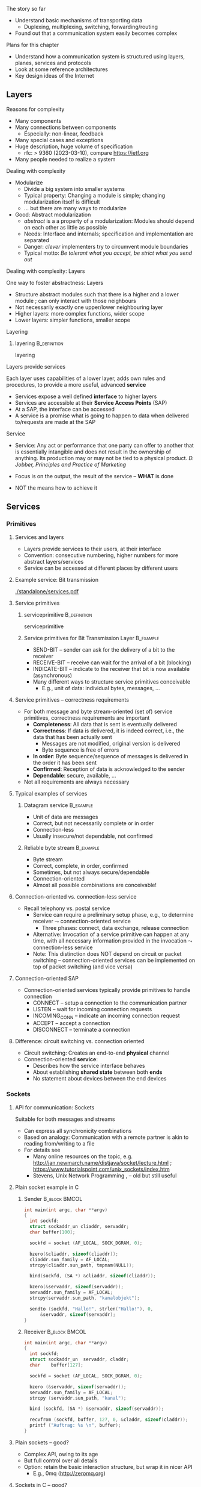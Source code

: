 \label{ch:arch}

\begin{frame}[title={bg=Hauptgebaeude_Tag}]
 \maketitle 
\end{frame}



**** The story so far  


- Understand basic mechanisms of transporting data
  - Duplexing, multiplexing, switching, forwarding/routing 
- Found out that a communication system easily becomes complex 

**** Plans for this chapter 


- Understand how a communication system is structured using layers,
  planes, 
  services and protocols
- Look at some reference architectures 
- Key design ideas of the Internet 


** Layers


**** Reasons for complexity 

- Many components 
- Many connections between components 
  - Especially: non-linear, feedback 
- Many special cases and exceptions 
- Huge description, huge volume of specification 
  - \gls{rfc}: > 9360  (2023-03-10), compare https://ietf.org 
- Many people needed to realize a system 


**** Dealing with complexity 

- Modularize 
  - Divide a big system into smaller systems 
  - Typical property: Changing a module is simple; changing
    modularization itself is difficult 
  - \dots but there are many ways to modularize 

- Good: Abstract modularization 
  - /abstract/ is a a property of a modularization: Modules should depend on each other as little as possible 
  - Needs: Interface and internals; specification and implementation are separated
  - Danger: /clever/ implementers try to circumvent module boundaries 
  - Typical motto: /Be tolerant what you accept, be strict what you send out/

**** Dealing with complexity: Layers 

One way to foster abstractness: Layers
- Structure abstract modules such that there is a higher and a lower
  module ; can only interact with those neighbours 
- Not necessarily exactly one upper/lower neighbouring layer 
- Higher layers: more complex functions, wider scope 
- Lower layers: simpler functions, smaller scope 

**** Layering 

***** \Gls{layering}                                           :B_definition:
      :PROPERTIES:
      :BEAMER_env: definition
      :END:

      \Glsdesc{layering}



**** Layers provide services 
Each layer uses capabilities of a lower layer, adds own rules and procedures, to provide a more useful, advanced *service*
- Services expose a well defined *interface* to higher layers
- Services are accessible at their *Service Access Points* (SAP)
- At a SAP, the interface can be accessed
- A service is a promise what is going to happen to data when
  delivered to/requests are made at the SAP

**** Service
- Service: Any act or performance that one party can offer to another
  that is essentially intangible and does not result in the ownership
  of anything. Its production may or may not be tied to a physical
  product. /D. Jobber, Principles and Practice of Marketing/

- Focus is on the output, the result of the service – *WHAT* is done 
- NOT the means how to achieve it


** Services

*** Primitives 

**** Services and layers
- Layers provide services to their users, at their interface
- Convention: consecutive numbering, higher numbers for more abstract layers/services
- Service can be accessed at different places by different users

**** Example service: Bit transmission 


#+caption: Layer 1 offers to transmit bits, translate bits into different voltage levels, uses a phyiscal medium to propage that signal 
#+attr_latex: :width 0.95\textwidth :height 0.6\textheight :options keepaspectratio
#+NAME: fig:arch:l0l1
[[./standalone/services.pdf]]



**** Service primitives

***** \Gls{serviceprimitive}                                   :B_definition:
      :PROPERTIES:
      :BEAMER_env: definition
      :END:

      \Glsdesc{serviceprimitive}


***** Service primitives for Bit Transmission Layer               :B_example:
      :PROPERTIES:
      :BEAMER_env: example
      :END:
  - SEND-BIT – sender can ask for the delivery of a bit to the receiver
  - RECEIVE-BIT – receive can wait for the arrival of a bit (blocking)
  - INDICATE-BIT – indicate to the receiver that bit is now available (asynchronous)
- Many different ways to structure service primitives conceivable
  - E.g., unit of data: individual bytes, messages, \dots 

**** Service primitives – correctness requirements
- For both message and byte stream-oriented (set of) service primitives, correctness requirements are important
  - *Completeness*: All data that is sent is eventually delivered
  - *Correctness*: If data is delivered, it is indeed correct, i.e., the data that has been actually sent
    - Messages are not modified, original version is delivered
    - Byte sequence is free of errors
  - *In order*: Byte sequence/sequence of messages is delivered in the order it has been sent
  - *Confirmed*: Reception of data is acknowledged to the sender
  - *Dependable*: secure, available, … 
- Not all requirements are always necessary

**** Typical examples of services

***** Datagram service                                            :B_example:
      :PROPERTIES:
      :BEAMER_env: example
      :END:
- Unit of data are messages
- Correct, but not necessarily complete or in order
- Connection-less
- Usually insecure/not dependable, not confirmed

***** Reliable byte stream                                        :B_example:
      :PROPERTIES:
      :BEAMER_env: example
      :END:
- Byte stream
- Correct, complete, in order, confirmed
- Sometimes, but not always secure/dependable
- Connection-oriented
- Almost all possible combinations are conceivable!

**** Connection-oriented vs. connection-less service
- Recall telephony vs. postal service
  - Service can require a preliminary setup phase, e.g., to determine
    receiver  $\leadsto$  connection-oriented service
    - Three phases: connect, data exchange, release connection
  - Alternative: Invocation of a service primitive can happen at any time, with all necessary information provided in the invocation $\leadsto$ connection-less service
  - Note: This distinction does NOT depend on circuit or packet
    switching –  connection-oriented services can be implemented on
    top of packet switching (and vice versa)

**** Connection-oriented SAP 
- Connection-oriented services typically provide primitives to handle connection
  - CONNECT – setup a connection to the communication partner
  - LISTEN – wait for incoming connection requests
  - INCOMING_CONN – indicate an incoming connection request
  - ACCEPT – accept a connection
  - DISCONNECT – terminate a connection

**** Difference: circuit switching vs. connection oriented 

- Circuit switching: Creates an end-to-end *physical* channel
- Connection-oriented *service*:
  - Describes how the service interface behaves
  - About establishing *shared state* between both *ends*
  - No statement about devices between the end devices 

*** Sockets 

**** API for communication: Sockets 
     

 Suitable for both messages and streams 
 - Can express all synchronicity combinations
 - Based on analogy: Communication with a remote partner is akin to reading from/writing to a file 
 - For details see 
   - Many online resources on the topic,
     e.g. http://jan.newmarch.name/distjava/socket/lecture.html ;
     \url{https://www.tutorialspoint.com/unix_sockets/index.htm} 
   - Stevens, Unix Network Programming
     \cite{Stevens:UnixNetworkProgramming}, \cite{9780131411555} -- old but still useful


**** Plain socket example in C 

\tiny
*****  Sender                                                 :B_block:BMCOL:
      :PROPERTIES:
      :BEAMER_col: 0.5
      :BEAMER_env: block
      :BEAMER_opt: [t]
      :END:



#+BEGIN_SRC c
   int main(int argc, char **argv)
   {
     int sockfd;
     struct sockaddr_un cliaddr, servaddr;
     char buffer[100];

     sockfd = socket (AF_LOCAL, SOCK_DGRAM, 0);

     bzero(&cliaddr, sizeof(cliaddr));	
     cliaddr.sun_family = AF_LOCAL;
     strcpy(cliaddr.sun_path, tmpnam(NULL));

     bind(sockfd, (SA *) &cliaddr, sizeof(cliaddr));
   
     bzero(&servaddr, sizeof(servaddr));	
     servaddr.sun_family = AF_LOCAL;
     strcpy(servaddr.sun_path, "kanalobjekt");

     sendto (sockfd, "Hallo!", strlen("Hallo!"), 0, 
	     &servaddr, sizeof(servaddr);
   }
#+END_SRC


*****  Receiver                                               :B_block:BMCOL:
      :PROPERTIES:
      :BEAMER_col: 0.5
      :BEAMER_env: block
      :BEAMER_opt: [t]
      :END:


#+BEGIN_SRC c
  int main(int argc, char **argv)
  {
    int	sockfd;
    struct sockaddr_un	servaddr, claddr;
    char	buffer[127];

    sockfd = socket (AF_LOCAL, SOCK_DGRAM, 0);

    bzero (&servaddr, sizeof(servaddr));
    servaddr.sun_family = AF_LOCAL;
    strcpy (servaddr.sun_path, "kanal");

    bind (sockfd, (SA *) &servaddr, sizeof(servaddr));

    recvfrom (sockfd, buffer, 127, 0, &claddr, sizeof(claddr));
    printf ("Auftrag: %s \n", buffer); 
  }

#+END_SRC




**** Plain sockets -- good? 

- Complex API, owing to its age 
- But full control over all details 
- Option: retain the basic interaction structure, but wrap it in nicer
  API
  - E.g., 0mq (http://zeromq.org)




**** Sockets in C -- good? 

- Even with 0mq (or similar), sockets stay cumbersome 
  - Advantage: Full, detailed control
  - E.g., ~select()~ call -- see homework 
- Alternatives?
  - Change programming language? Wrap sockets in an object-oriented
    concept?
  - Change paradigm? Raise abstraction level? 






** Protocols
**** Layers are distributed
- Previous example: ``Bit sequence layer'' has to be present at both
  transmitter (bit $\leftrightarrow$ electrical voltage) and at
  receiver (electrical  $\leftrightarrow$ bit)  
- *Exception*: Physical medium always needs to stretch across node
  - Else: no signal propagating from sender to receiver 


#+caption: Layer 1 distributed over two nodes, with entity present at either node; layer 0 stetching across both nodes
#+attr_latex: :width 0.95\textwidth :height 0.6\textheight :options keepaspectratio,page=2
#+NAME: fig:arch:layer0:layer1
[[./standalone/services.pdf]]

**** Peer entities 

Collaborating entities in distributed layers: *peer entities*
- Just *peers* for short 
- Use the service of the underlying layer to exchange data with peer
 
**** Distributed layers need to follow rules: protocols 
- Peers of layer 1 implementation have to follow the same set of rules – protocols 
- Example:  sender represented a ``1'' by ``voltage there''; receiver by
  ``no voltage'' 

Recall from previous chapter: 

***** \Gls{protocol}                                           :B_definition:
      :PROPERTIES:
      :BEAMER_env: definition
      :END:

\Glsdesc{protocol}



**** Protocol implements service 

- Protocol is implementation of service 
- Not visible to service user! 
- Gives rise to layered systems: services implemented by protocols,
  which use lower-layer services 

#+caption: Service implemented by a protocol, using a simpler service 
#+attr_latex: :width 0.95\textwidth :height 0.6\textheight :options keepaspectratio,page=\getpagerefnumber{page:arch:saps_layers}
#+NAME: fig:arch:protocol_uses_service
[[./standalone/services.pdf]]


**** Using a service means exchanging messages 

Typical case: ``uses'' happens by sending/receiving messages over a
service 


#+caption: Protocol uses a service by sending/receiving messages across it 
#+attr_latex: :width 0.95\textwidth :height 0.6\textheight :options keepaspectratio,page=\getpagerefnumber{page:arch:layers:send_receive}
#+NAME: fig:arch:layers:send_receive
[[./standalone/services.pdf]]



**** Protocol specification

- One popular method: (Extended) Finite State Machine (FSM)
- A protocol instance/protocol engine at each entity
- Protocol instance (usually) has several states
- E.g., for a protocol implementing a connection oriented service:
  IDLE, CONNECTED, RELEASING-CONNECTION


**** Protocols and FSM 

\vskip-2.5em

*****                     
      :PROPERTIES:
      :BEAMER_env: block
      :BEAMER_col: 0.48
      :END:


- State changes triggered by *events*
  - Event type 1: Message arrivals from lower layer
  - Event type 2: Service invoked from higher layer 
  - Event type 3: Real time / timer events
- State change can have *conditions*
  - Condition has to be true to allow transition, even if event occurs
- State changes can have *actions* 
  - Executed during state transition 
  - Examples: Send message, set timer, delete timer

*****                    
      :PROPERTIES:
      :BEAMER_env: block
      :BEAMER_col: 0.48
      :END:   



#+caption: Finite state machine specification 
#+attr_latex: :width 0.95\textwidth :height 0.6\textheight :options keepaspectratio,page=\getpagerefnumber{page:arch:protocols:fsm}
#+NAME: fig:arch:protocols:fsm
[[./standalone/protocols.pdf]]


*****                               :B_ignoreheading:
      :PROPERTIES:
      :BEAMER_env: ignoreheading
      :END:




**** Protocols and FSMs
\vskip-2.5em

*****                     
      :PROPERTIES:
      :BEAMER_env: block
      :BEAMER_col: 0.48
      :END:



- Finite state machines implement actual behavioral rules of a protocol
- Have to communicate with their remote peer 
  - Cannot do so directly, have to use service of the underlying communication layer
  - Via service primitives, which can also provide arriving data to the protocol 
  - E.g., indications from lower layer are events to higher layer protocol engine


*****                    
      :PROPERTIES:
      :BEAMER_env: block
      :BEAMER_col: 0.48
      :END:   


#+caption: A protocol ususally needs at least two FSMs (one per peer) to implement a service
#+attr_latex: :width 0.95\textwidth :height 0.6\textheight :options keepaspectratio,page=\getpagerefnumber{page:arch:protocols:two_fsms}
#+NAME: fig:arch:protocols:two_fsms
[[./standalone/protocols.pdf]]



*****                               :B_ignoreheading:
      :PROPERTIES:
      :BEAMER_env: ignoreheading
      :END:





**** Protocols and meta data 
\vskip-2.5em

*****                     
      :PROPERTIES:
      :BEAMER_env: block
      :BEAMER_col: 0.48
      :END:

- When using lower-layer services to communicate with the remote peer, meta data is usually included in those messages
- Typical example
  - Protocol receives data from higher layer
  - Adds own administrative data
  - Passes the extended message down to the lower layer
  - Receiver will receive original message plus administrative data
- *Encapsulating* a message with meta data 
  - as *Header* or *trailer* 



*****                    
      :PROPERTIES:
      :BEAMER_env: block
      :BEAMER_col: 0.48
      :END:   

#+caption: Adding meta data to a message as it travels between layers
#+attr_latex: :width 0.95\textwidth :height 0.6\textheight :options keepaspectratio,page=\getpagerefnumber{page:arch:one_header}
#+NAME: fig:arch:one_header
[[./standalone/protocols.pdf]]



*****                               :B_ignoreheading:
      :PROPERTIES:
      :BEAMER_env: ignoreheading
      :END:


**** Terminology 

***** \Gls{encapsulating}                                       :B_definition:
      :PROPERTIES:
      :BEAMER_env: definition
      :END:

\Glsdesc{encapsulating}

***** \Gls{payload}                                            :B_definition:
      :PROPERTIES:
      :BEAMER_env: definition
      :END:

\Glsdesc{payload}


***** \Gls{header}                                             :B_definition:
      :PROPERTIES:
      :BEAMER_env: definition
      :END:


\Glsdesc{header}
***** \Gls{trailer}                                            :B_definition:
      :PROPERTIES:
      :BEAMER_env: definition
      :END:

\Glsdesc{trailer}

**** Protocol stacks
- Typically, there are several layers and thus several protocols in a real system
- Layers/protocols are arranged as a (protocol) stack
- One atop the other, only using services from directly beneath
- This is called *strict layering* 



**** Traversing a protocol stack 
- Downwards: Add headers 
- Upwards: Remove headers 


#+caption: Adding meta data to a message as it travels down and up a protocol stack 
#+attr_latex: :width 0.95\textwidth :height 0.5\textheight :options keepaspectratio,page=\getpagerefnumber{page:arch:headers}
#+NAME: fig:arch:headers
[[./standalone/protocols.pdf]]




**** Protocol vs. service 
- Service: WHAT happens
- Protocol: HOW does it happen

** Reference models

**** How to structure functions/layers in real systems? 
- Many functions have to be realized
- How to actually group them so as to obtain a real, working communication system?
  - Layering structure, interfaces between them, and according protocols define the *communication architecture*
- Two main reference models exist
  - *ISO/OSI* reference model  (International Standards Organization Open Systems Interconnection)
  - *TCP/IP* reference model (by IETF – Internet Engineering Taskforce)
  - Reference model = architecture – concrete protocols (roughly)


*** ISO/OSI 

**** ISO/OSI reference model
- Basic design principles
  - One layer per abstraction
  - Each layer has a well-defined function
  - Choose layer boundaries such that information flow across the boundary is minimized (minimize inter-layer interaction)
  - Enough layers to keep separate things separate, few enough to keep architecture manageable
- Result: 7-layer model
  - Not strictly speaking an architecture, because protocol details are not specified
  - Only general duties of each layer are defined

**** ISO/OSI 7-layer reference model (two entities)

#+caption: The seven layers of the ISO/OSI reference models, shown for two entities
#+attr_latex: :width 0.95\textwidth :height 0.6\textheight :options keepaspectratio,page=\getpagerefnumber{page:basics:reference:iso:twonodes}
#+NAME: fig:arch:seven_layers
[[./standalone/referencemodels.pdf]]



**** ISO/OSI 7-layer reference model (intermediate nodes)

#+caption: The seven layers of the ISO/OSI reference models, shown for four entities (dotted vertical lines show device boundaries)
#+attr_latex: :width 0.95\textwidth :height 0.6\textheight :options keepaspectratio,page=\getpagerefnumber{page:basics:reference:iso:fournodes}
#+NAME: fig:arch:seven_layers:fournodes
[[./standalone/referencemodels.pdf]]


**** ISO/OSI 7-layer reference model (horizontal communication)

#+caption: The seven layers of the ISO/OSI reference models, showing horizontal communication within layers 
#+attr_latex: :width 0.95\textwidth :height 0.6\textheight :options keepaspectratio,page=\getpagerefnumber{page:basics:reference:iso:logical}
#+NAME: fig:arch:seven_layers:logical
[[./standalone/referencemodels.pdf]]

**** ISO/OSI 7-layer reference model (logical separation)

#+caption: The seven layers of the ISO/OSI reference models, shown with logical separation 
#+attr_latex: :width 0.95\textwidth :height 0.6\textheight :options keepaspectratio,page=\getpagerefnumber{page:basics:reference:iso:groups}
#+NAME: fig:arch:seven_layers:groups
[[./standalone/referencemodels.pdf]]


**** 7 layers in brief
- Physical layer: Transmit raw *bits* over a physical medium
- Data Link layer: Provide a (more or less) error-free transmission
  service for *data frames* over a possibly shared medium
- Network layer: Solve the forwarding and routing problem for a
  network, works on *packets* 
- Transport layer: Provide (possibly reliable, in order) end-to-end communication, overload protection, fragmentation
- Session layer: Group communication into sessions which can be synchronized, checkpointed, \dots
- Presentation layer: Ensure that syntax and semantic of data is uniform between all types of terminals
- Application layer: Actual application, e.g., protocols to transport Web pages


**** 7 layers - function vs. scope? 

- In a *very* abstract sense, all layers to do the same thing:
  Transport data between their peers
- But enrich some aspects:
  - *Functionality*: what kind of data, functions like multicast, ... 
  - *Assurances*: reliable or not
  - *Scope*: At each layer, all peers can communicate directly with
    each other
    - But on top of the network layer, all peers = all devices 

**** ISO/OSI reference model – Critique 
- The reference model as such, in its structuring of functions into layers, is very influential until today
- Actual protocols developed for it are irrelevant in practice
- ISO failed in gaining actual market acceptance for its model
  - Bad timing – competing approaches already in market, lack of industry support
  - Bad technology – too big, too complex; some design flaws
  - Bad implementations – initial implementations low quality
  - Bad politics – ISO/OSI conceived of as a bureaucratic thing

*** TCP/IP 

**** TCP/IP reference model
- Historically based on the ARPANET, later to become the Internet
  - Started out as little university networks, which had to be interconnected
- In effect, only really defines two layers
  - *Internet layer*: packet switching, addressing, routing & forwarding. Particularly for hierarchically organized networks (``networks of networks'') – Internet Protocol (IP) defined
  - *Transport layer*: two services & protocols defined
    - Reliable byte stream: Transport Control Protocol (TCP)
    - Unreliable datagram: User Datagram Protocol (UDP)
    - In addition, (de)multiplexing
  - Lower and higher layers not really defined
    - ``Host to host'' communication assumed as a given
    - Applications assumed

**** TCP/IP protocol stack

#+caption: OSI stack vs. TCP/IP stack 
#+attr_latex: :width 0.95\textwidth :height 0.6\textheight :options keepaspectratio,page=\getpagerefnumber{page:arch:reference:osi_vs_tcp}
#+NAME: fig:arch:reference:osi_vs_tcp
[[./standalone/referencemodels.pdf]]



**** TCP/IP – Suite of protocols
- Over time, a suite of protocols has evolved around the core TCP/IP
  protocols 
- Noticeable: Only one protocol, IP, at network layer
  - So-called *hourglass* model 

#+caption: Suite of protocols in the TCP/IP reference models -- examples
#+attr_latex: :width 0.95\textwidth :height 0.6\textheight :options keepaspectratio ,page=\getpagerefnumber{page:arch:hourglass}
#+NAME: fig:arch:hourglass
[[./standalone/referencemodels.pdf]]




**** TCP/IP reference model – Critique 
- No clear distinction between service, protocol, interface
  - Reliable byte stream is equated with TCP, although there is a clear difference
  - Particularly below IP
- Very specialized stack, does not easily allow to generalize to other technologies/situations
- Great void below IP
- Many ad hoc, wildly hacked solutions in many places, without careful design 
  - Mobility support is a typical area where problems result later on 


**** ISO/OSI versus TCP/IP

\vskip-2.5em

*****                     
      :PROPERTIES:
      :BEAMER_env: block
      :BEAMER_col: 0.48
      :END:


- ISO/OSI: Very useful model, non-existing protocols
- TCP/IP: Non-existing model, very useful protocols
\pause 
- Hence: Use a simplified ISO/OSI model, but treat the TCP/IP protocol stack in the context of this model
  - With suitable add-ons especially for the lower layers


*****                    
      :PROPERTIES:
      :BEAMER_env: block
      :BEAMER_col: 0.48
      :END:   


#+caption: Combined reference models, using aspects of both ISO/OSI and TCP/IP models
#+attr_latex: :width 0.95\textwidth :height 0.6\textheight :options keepaspectratio ,page=\getpagerefnumber{page:arch:reference:merged}
#+NAME: fig:arch:reference:merged
[[./standalone/referencemodels.pdf]]

      

*****                               :B_ignoreheading:
      :PROPERTIES:
      :BEAMER_env: ignoreheading
      :END:





** Standardization

**** Standardization 
- To build large networks, standardization is necessary
- Traditional organization from a telecommunication/ telephony background
- Well established, world-wide, relatively slow ``time to market''
- Internet
  - Mostly centered around the Internet Engineering Task Force (IETF) with associated bodies (Internet Architectural Board IAB, Internet Research Task Force IRTF, Internet Engineering Steering Group IESG)
  - Consensus oriented, heavy focus on working implementations
  - Hope is quick time to market, but has slowed down considerably in recent years
- Manufacturer bodies

**** Standardization – Traditional organizations
- ITU – International Telecommunication Union (formerly CCITT und CCIR)
- CCITT – Consultative Committee on International Telegraphy and Telephony (Comité Consultatif International Télégraphique et Téléphonique)
- CCIR – Consultative Committee on International Radio
- CEPT – Conférence Européenne des Administrations des Postes et des Télécommunications
- ISO – International Organization for Standardization  
- DIN – Deutsches Institut für Normung
  - German partner organization of ISO
- 3GPPP - 3rd Generation Partnership Project (cellular systems)

**** ISO standardization work
- WG-Meetings: 
  - Every 6-9 months
  - National organizations have time to accept proposed concepts
  - Then: actual standarization process
    - DP: Draft Proposal
    - DIS: Draft International Standard
    - IS: International Standard
- Move a proposal to a higher level by incorporating all dissenting voices and international consensus
- Very slow process
**** IETF – http://www.ietf.org 
- IETF is organized in areas and Working Groups
  - Volunteers from industry, academia, government organizations participate
  - Example: \cite{Ermert2023-ab}
- Drafts/proposal can be made by anybody
  - An ``on-demand'' process
- To move beyond draft status, two independent, interoperating implementations are required
- Informal voting in working groups
  - ``Humming''
  - Three meetings a year
- Result: 
  - RFC – request for comment, the actual standard
  - FYI – informal or informational 
- That's what the Internet is built on 


** Conclusion 

**** Conclusion  

- To keep complexity of communication systems tractable, division in subsystems with clearly assigned responsibilities is necessary – layering 
- Each layer (and the communication system as a whole) offers a particular service 
  - Services become more abstract and more powerful the higher up in the layering hierarchy
- To provide a service, a layer has to be distributed over remote devices
- Remote parts of a layer use a protocol to cooperate
  - Make use of service of the underlying layer to exchange data
  - Protocol is a horizontal relationship, service a vertical relationship
- Two important reference models how to group functionalities into layers, which services to offer at each layer, how to structure protocols


